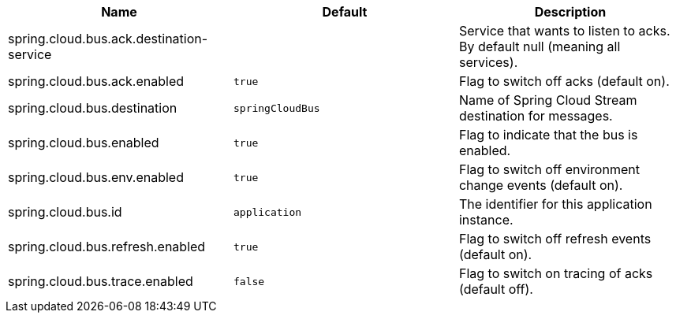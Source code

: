 |===
|Name | Default | Description

|spring.cloud.bus.ack.destination-service |  | Service that wants to listen to acks. By default null (meaning all services).
|spring.cloud.bus.ack.enabled | `true` | Flag to switch off acks (default on).
|spring.cloud.bus.destination | `springCloudBus` | Name of Spring Cloud Stream destination for messages.
|spring.cloud.bus.enabled | `true` | Flag to indicate that the bus is enabled.
|spring.cloud.bus.env.enabled | `true` | Flag to switch off environment change events (default on).
|spring.cloud.bus.id | `application` | The identifier for this application instance.
|spring.cloud.bus.refresh.enabled | `true` | Flag to switch off refresh events (default on).
|spring.cloud.bus.trace.enabled | `false` | Flag to switch on tracing of acks (default off).

|===